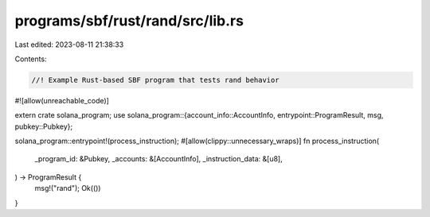 programs/sbf/rust/rand/src/lib.rs
=================================

Last edited: 2023-08-11 21:38:33

Contents:

.. code-block:: rs

    //! Example Rust-based SBF program that tests rand behavior

#![allow(unreachable_code)]

extern crate solana_program;
use solana_program::{account_info::AccountInfo, entrypoint::ProgramResult, msg, pubkey::Pubkey};

solana_program::entrypoint!(process_instruction);
#[allow(clippy::unnecessary_wraps)]
fn process_instruction(
    _program_id: &Pubkey,
    _accounts: &[AccountInfo],
    _instruction_data: &[u8],
) -> ProgramResult {
    msg!("rand");
    Ok(())
}


